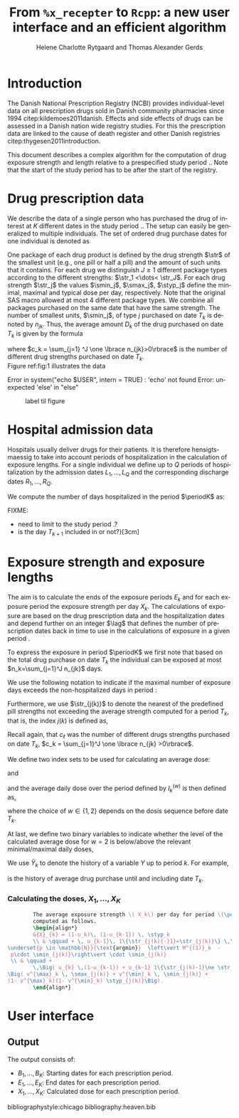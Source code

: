 * Introduction

The Danish National Prescription Registry (NCBI) provides
individual-level data on all prescription drugs sold in Danish
community pharmacies since 1994 citep:kildemoes2011danish. Effects and
side effects of drugs can be assessed in a Danish nation wide registry
studies. For this the prescription data are linked to the cause of
death register and other Danish registries
citep:thygesen2011introduction.

This document describes a complex algorithm for the computation of
drug exposure strength and length relative to a prespecified study
period \period. Note that the start of the study period has to be
after the start of the registry.

* Drug prescription data

We describe the data of a single person who has purchased the drug of
interest at ${K}$ different dates in the study period \period. The
setup can easily be generalized to multiple individuals. The set of
ordered drug purchase dates for one individual is denoted as
\begin{equation*}
{T}_1< \cdots< {T}_{K}.
\end{equation*}
One package of each drug product is defined by the drug strength
\(\str\) of the smallest unit (e.g., one pill or half a pill) and the
amount of such units that it contains. For each drug we distinguish
\(J\ge 1\) different package types according to the different
strengths: \(\str_1 <\dots< \str_J\). For each drug strength \(\str_j\)
the values \(\smin_j\), \(\smax_j\), \(\styp_j\) define the minimal,
maximal and typical dose per day, respectively. Note that the original
SAS macro allowed at most 4 different package types. We combine all
packages purchased on the same date that have the same strength. The
number of smallest units, \(\smin_j\), of type \(j\) purchased on date
\(T_k\) is denoted by \(n_{jk}\). Thus, the average amount
\(D_k\) of the drug purchased on date \(T_k\) is given by the formula
\begin{align*}
D_k=\frac{1}{c_k} \sum_{j=1}^J n_{jk}\smin_{j},
\end{align*}
where \(c_k = \sum_{j=1} ^J \one \lbrace n_{jk}>0\rbrace\) is the
number of different drug strengths purchased on date \(T_k\).  \\

 Figure ref:fig:1 illustrates the
data

#+BEGIN_SRC R :results output raw drawer  :exports none :session *R* :cache yes 
if (system("echo $USER",intern=TRUE)=="tag")
    setwd("~/research/SoftWare/heaven/worg/")
else
    setwd("p:/HELY/medicin-macro/heaven/worg/")
#+END_SRC

#+RESULTS[<2016-10-17 16:50:14> 0862612a285251181b55a1c4c66caec26359f50d]:
:RESULTS:
 Error in system("echo $USER", intern = TRUE) : 'echo' not found
Error: unexpected 'else' in "else"
:END:

#+BEGIN_SRC R :results graphics :file "./drug-data.png" :exports none :session *R* :cache yes 
plot(0,0,type="n",xlim=c(0,100),ylim=c(0,100),xlab="Calendar time",ylab="")
segments(x0=30,x1=50,y0=10,y1=10,lwd=3)
#+END_SRC

#+RESULTS[<2016-10-17 16:47:59> 48854c356af0ca07dbf4d5ef0fd83efe8cba1a44]:
[[file:./drug-data.png]]


#+LABEL: fig:1
#+ATTR_LATEX: :width 0.7\textwidth
#+CAPTION: label til figure
[[file:./drug-data.png]]

* Hospital admission data

Hospitals usually deliver drugs for their patients. It is therefore
hensigtsmaessig to take into account periods of hospitalization in the
calculation of exposure lengths. For a single individual we define up
to \(Q\) periods of hospitalization by the admission dates
${L}_1,\ldots, {L}_{{Q}}$ and the corresponding discharge dates
${R}_1,\ldots, {R}_{{Q}}$. 

We compute the number of days hospitalized in the period \(\periodK\)
as:
\begin{align*} 
{A}_{k} &= \sum_{q=1}^{{Q}} \max \big( 0,\,\min \left({T}_{k+1},{R}_{q}\right) - \max\left({T}_{k}, {L}_{q}\right)
\big).
\intertext{Accordingly the number of non-hospitalized days in \(\periodK\) is:}
H_k &= \left({T}_{k+1} - {T}_{k}\right) - {A}_{k}.
\end{align*}

FIXME: 
- need to limit to the study period \period?
- is the day \(T_{k+1}\) included in \periodK or not?}[3cm]

* Exposure strength and exposure lengths

The aim is to calculate the ends of the exposure periods \(E_k\) and
for each exposure period the exposure strength per day \(X_k\). The
calculations of exposure are based on the drug prescription data and
the hospitalization dates and depend further on an integer \(\lag\)
that defines the number of prescription dates back in time to use in
the calculations of exposure in a given period \periodK.

To express the exposure in period \(\periodK\) we first note that
based on the total drug purchase on date \(T_k\) the individual can be
exposed at most \(n_k=\sum_{j=1}^J n_{jk}\) days. 

We use the following notation to indicate if the maximal number of
exposure days exceeds the non-hospitalized days in period \periodK:
\begin{align*} 
u_{k} = \begin{cases}
0, & n_{k} \le H_k\\
1, & n_{k} > H_k
\end{cases}.
\end{align*}

Furthermore, we use  \(\str_{j(k)}\) to denote the nearest of the predefined pill strengths not
        exceeding the average strength computed for a period \(T_k\), that
        is, the index \(j(k)\) is defined as, 
      \begin{align*}
       j(k) = \max
    \left\lbrace 
 \ell \in \lbrace 1, \ldots, J\rbrace \, :\,  S_\ell \le  \frac{1}{c_{k}}  \sum_{j=1}^J \one \lbrace n_{jk}>0\rbrace\, S_{j} \right\rbrace. 
      \end{align*}
Recall again, that \(c_\ell\) was the number of different drugs
strengths purchased on date \(T_k\),
      \(c_k = \sum_{j=1}^J \one \lbrace n_{jk} >0\rbrace\). \\


We define two index sets to be used for calculating an average dose: 
\begin{align*}
        {I}^{(1)}_{k} = \big\lbrace \max \big( &\min \lbrace \ell : u_\ell = \cdots = u_{k-1} =1 \rbrace, \\
        &  \min \lbrace \ell : \tilde{\str}_\ell = \cdots = \tilde{\str}_{k}  \rbrace \big), \ldots, k-1 \big\rbrace,
        \end{align*}

and
\begin{align*}
{I}^{(2)}_{k} = \big\lbrace \min \lbrace \ell : u_\ell = \cdots = u_{k-1} =1 \rbrace, \ldots, k-1\big\rbrace,
\end{align*}
and the average daily dose over the period defined by \(I^{(w)}_k\) is then defined as, 
\begin{align*}
 M^{(w)}_k =   \frac{
     \sum_{\ell \in I^{(w)}_k} \, D_\ell}{ \sum_{\ell \in I^{(w)}_k} \, H_\ell}, \qquad w = 1, 2, 
\end{align*}
where the choice of \(w\in \lbrace 1,2\rbrace\) depends on the dosis sequence before date \(T_k\). 

At last, we define two binary variables to indicate whether the level
of the calculated average dose for \(w=2\) is below/above the relevant minimal/maximal daily doses, 
\begin{align*}
v^{\max}_k = \one \left\lbrace M^{(2)}_k > \smax_{j(k)}
 \right\rbrace, \qquad
v^{\min}_k = \one \left\lbrace M^{(2)}_k  < \smin_{j(k)}
 \right\rbrace.
\end{align*}



We use $\bar{Y}_{k}$ to denote the history of a variable $Y$ up to
period $k$. For example,
\begin{align*}
\bar{D}_{k} = \left( D_{k} ,D_{k-1}, \ldots, D_1\right)
\end{align*}
is the history of average drug purchase until and including date \(T_k\).

*** Calculating the doses, ${X}_1, \ldots, {X}_{{K}}$

#+BEGIN_SRC latex :export results :eval t
        The average exposure strength \( X_k\) per day for period \(\periodK\)  is
        computed as follows.
        \begin{align*} 
        &{X}_{k} = (1-u_k)\, (1-u_{k-1}) \, \styp_k
        \\ & \qquad + \, u_{k-1}\, 1\{\str_{j(k){-}1}=\str_{j(k)}\} \,\,
\underset{p \in \mathbb{N}}{\text{argmin}}  \left\vert M^{(1)}_k  - 
 p\cdot \smin_{j(k)}\right\vert \cdot \smin_{j(k)}
 \\ & \qquad +
        \,\Big( u_{k} \,(1-u_{k-1}) + u_{k-1} 1\{\str_{j(k)-1}\ne \str_{j(k)}\} \Big)\,
\Big( v^{\max}_k \, \smax_{j(k)} + v^{\min}_k \, \smin_{j(k)} + 
(1- v^{\max}_k)(1- v^{\min}_k) \styp_{j(k)}\Big).
        \end{align*}

#+END_SRC


* User interface

#+BEGIN_SRC R  :results output raw drawer  :exports results  :session *R* :cache yes 
obj <- dpp()
period(obj) <- as.Date("1995-01-01","2011-01-01")
drugdb(obj,pnr~eksd) <- recipe.db
admdb(obj,pnr~inddato+uddato) <- lpr.db
drug(obj,~painkiller) <- atc("B097BN3V")
dosis(obj,~painkiller) <- package(value,default=75,min=75,max=150)
dosis(obj,~painkiller) <- package(value,default=100,min=400,max=100)
process(obj,id=17)
#+END_SRC


** Output

The output consists of:

-  ${B}_1, \ldots, B_{{K}}$: Starting dates for each prescription
   period.
-  ${E}_1, \ldots, E_{{K}}$: End dates for each prescription period.
-  ${X}_1, \ldots, {X}_{{K}}$: Calculated dose for each prescription
   period.

bibliographystyle:chicago
bibliography:heaven.bib




* HEADER :noexport:

#+TITLE: From \texttt{\%x\_recepter} to \texttt{Rcpp}: a new user interface and an efficient algorithm
#+AUTHOR: Helene Charlotte Rytgaard and Thomas Alexander Gerds 
#+LANGUAGE:  en
#+OPTIONS:   H:3 num:t toc:nil \n:nil @:t ::t |:t ^:t -:t f:t *:t <:t
#+OPTIONS:   TeX:t LaTeX:t skip:nil d:t todo:t pri:nil tags:not-in-toc author:t
#+LaTeX_CLASS: org-article
#+LaTeX_HEADER:\usepackage{authblk}
# #+LaTeX_HEADER:\author{Helene Charlotte Rytgaard and Thomas Alexander Gerds}
#+LaTeX_HEADER:\newcommand{\EE}{\mathbb{E}}
#+LaTeX_HEADER:\newcommand{\one}{1}
#+LaTeX_HEADER:\newcommand{\VV}{\mathbb{V}}
#+LaTeX_HEADER:\newcommand{\PP}{\mbox{P}}
#+LaTeX_HEADER:\newcommand{\norm}{\mathcal{N}}
#+LaTeX_HEADER:\newcommand{\lag}{N}
#+LaTeX_HEADER:\newcommand{\str}{S}
#+LaTeX_HEADER:\newcommand{\smin}{s^{\min}}
#+LaTeX_HEADER:\newcommand{\smax}{s^{\max}}
#+LaTeX_HEADER:\newcommand{\styp}{s^{*}}
#+LaTeX_HEADER:\newcommand{\period}{[a,b]}
#+LaTeX_HEADER:\newcommand{\periodK}{\ensuremath{[T_k,T_{k+1})}}
#+LaTeX_HEADER:\newcommand{\K}{K}
#+LaTeX_HEADER:\newcommand{\kk}{k}
#+LaTeX_HEADER:\newcommand{\D}{D}
#+LaTeX_HEADER:\newcommand{\B}{B}
#+LaTeX_HEADER:\newcommand{\E}{E}
#+LaTeX_HEADER:\newcommand{\XX}{X}
#+LaTeX_HEADER:\newcommand{\LL}{L}
#+LaTeX_HEADER:\newcommand{\QQ}{Q}
#+LaTeX_HEADER:\newcommand{\Ru}{R}
#+LaTeX_HEADER:\newcommand{\GG}{G}
#+LaTeX_HEADER:\newcommand{\T}{T}
#+LaTeX_HEADER:\newcommand{\st}{s}
#+LaTeX_HEADER:\newcommand{\Nn}{N}
#+LaTeX_HEADER:\newcommand{\A}{A}
#+LaTeX_HEADER:\newcommand{\C}{C}
#+LaTeX_HEADER:\newcommand{\uu}{u}
#+LaTeX_HEADER:\newcommand{\vv}{v}
#+LaTeX_HEADER:\newcommand{\zz}{z}
#+LaTeX_HEADER:\newcommand{\ww}{w}
#+LaTeX_HEADER:\newcommand{\M}{M}
#+LaTeX_HEADER:\newcommand{\I}{I}
#+LaTeX_HEADER:\newcommand{\RR}{R}
# #+LaTeX_HEADER:\affil{Department of Biostatistics, University of Copenhagen, Copenhagen, Denmark}
#+PROPERTY: header-args session *R*
#+PROPERTY: header-args cache yes
